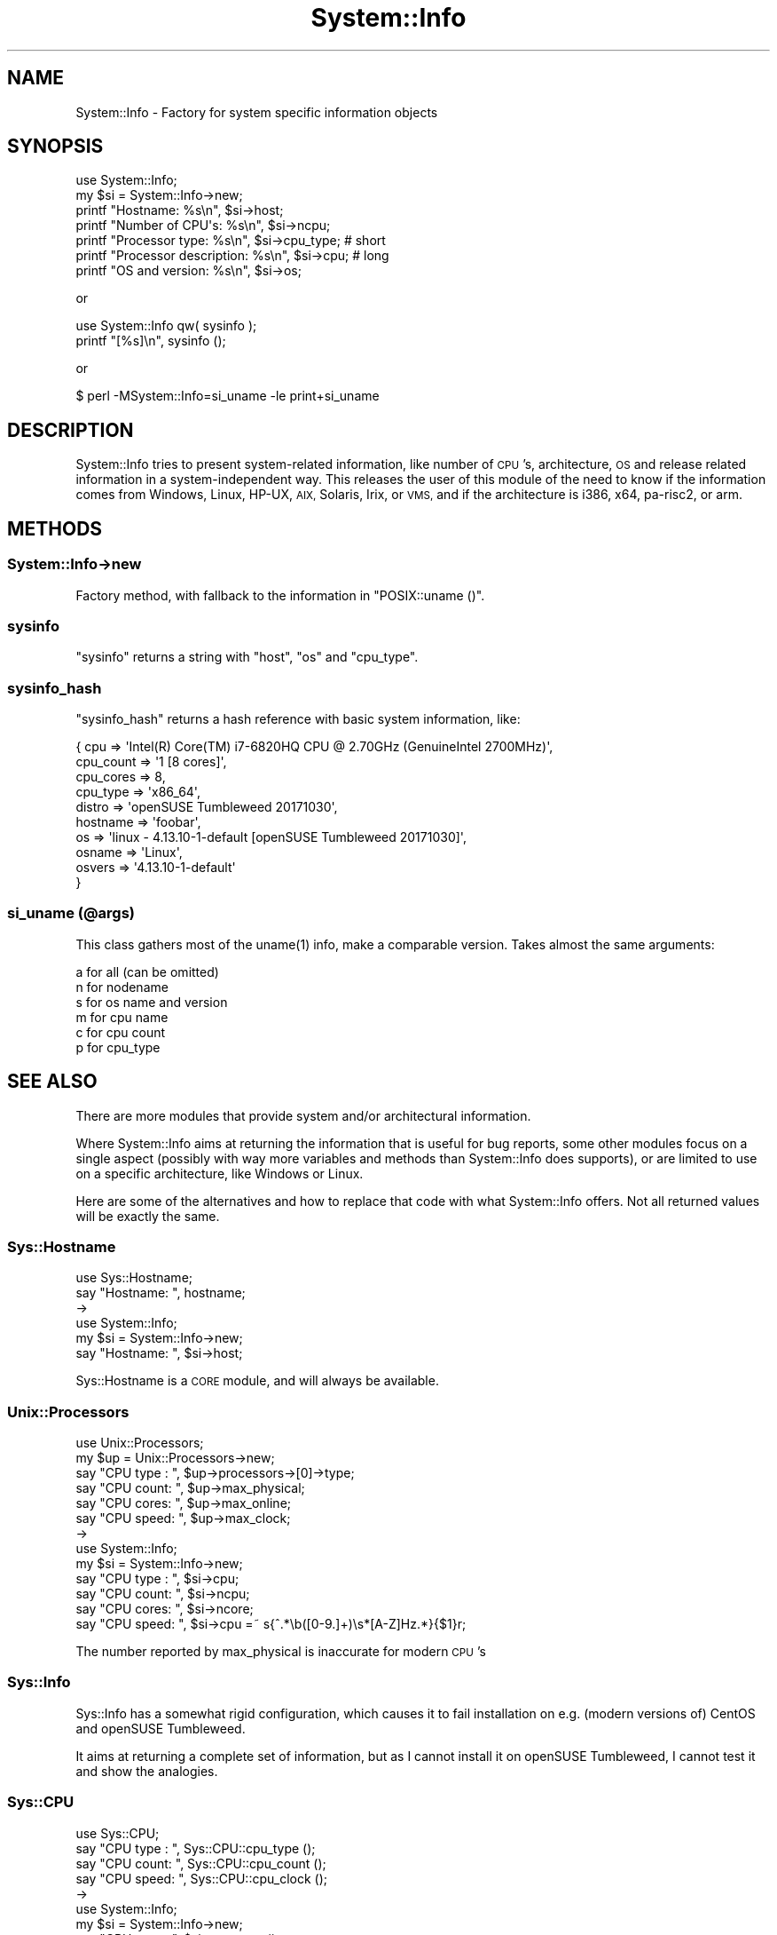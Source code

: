 .\" Automatically generated by Pod::Man 4.14 (Pod::Simple 3.40)
.\"
.\" Standard preamble:
.\" ========================================================================
.de Sp \" Vertical space (when we can't use .PP)
.if t .sp .5v
.if n .sp
..
.de Vb \" Begin verbatim text
.ft CW
.nf
.ne \\$1
..
.de Ve \" End verbatim text
.ft R
.fi
..
.\" Set up some character translations and predefined strings.  \*(-- will
.\" give an unbreakable dash, \*(PI will give pi, \*(L" will give a left
.\" double quote, and \*(R" will give a right double quote.  \*(C+ will
.\" give a nicer C++.  Capital omega is used to do unbreakable dashes and
.\" therefore won't be available.  \*(C` and \*(C' expand to `' in nroff,
.\" nothing in troff, for use with C<>.
.tr \(*W-
.ds C+ C\v'-.1v'\h'-1p'\s-2+\h'-1p'+\s0\v'.1v'\h'-1p'
.ie n \{\
.    ds -- \(*W-
.    ds PI pi
.    if (\n(.H=4u)&(1m=24u) .ds -- \(*W\h'-12u'\(*W\h'-12u'-\" diablo 10 pitch
.    if (\n(.H=4u)&(1m=20u) .ds -- \(*W\h'-12u'\(*W\h'-8u'-\"  diablo 12 pitch
.    ds L" ""
.    ds R" ""
.    ds C` ""
.    ds C' ""
'br\}
.el\{\
.    ds -- \|\(em\|
.    ds PI \(*p
.    ds L" ``
.    ds R" ''
.    ds C`
.    ds C'
'br\}
.\"
.\" Escape single quotes in literal strings from groff's Unicode transform.
.ie \n(.g .ds Aq \(aq
.el       .ds Aq '
.\"
.\" If the F register is >0, we'll generate index entries on stderr for
.\" titles (.TH), headers (.SH), subsections (.SS), items (.Ip), and index
.\" entries marked with X<> in POD.  Of course, you'll have to process the
.\" output yourself in some meaningful fashion.
.\"
.\" Avoid warning from groff about undefined register 'F'.
.de IX
..
.nr rF 0
.if \n(.g .if rF .nr rF 1
.if (\n(rF:(\n(.g==0)) \{\
.    if \nF \{\
.        de IX
.        tm Index:\\$1\t\\n%\t"\\$2"
..
.        if !\nF==2 \{\
.            nr % 0
.            nr F 2
.        \}
.    \}
.\}
.rr rF
.\" ========================================================================
.\"
.IX Title "System::Info 3"
.TH System::Info 3 "2019-01-01" "perl v5.32.0" "User Contributed Perl Documentation"
.\" For nroff, turn off justification.  Always turn off hyphenation; it makes
.\" way too many mistakes in technical documents.
.if n .ad l
.nh
.SH "NAME"
System::Info \- Factory for system specific information objects
.SH "SYNOPSIS"
.IX Header "SYNOPSIS"
.Vb 1
\&    use System::Info;
\&
\&    my $si = System::Info\->new;
\&
\&    printf "Hostname:              %s\en", $si\->host;
\&    printf "Number of CPU\*(Aqs:       %s\en", $si\->ncpu;
\&    printf "Processor type:        %s\en", $si\->cpu_type; # short
\&    printf "Processor description: %s\en", $si\->cpu;      # long
\&    printf "OS and version:        %s\en", $si\->os;
.Ve
.PP
or
.PP
.Vb 2
\&    use System::Info qw( sysinfo );
\&    printf "[%s]\en", sysinfo ();
.Ve
.PP
or
.PP
.Vb 1
\&    $ perl \-MSystem::Info=si_uname \-le print+si_uname
.Ve
.SH "DESCRIPTION"
.IX Header "DESCRIPTION"
System::Info tries to present system-related information, like number of \s-1CPU\s0's,
architecture, \s-1OS\s0 and release related information in a system-independent way.
This releases the user of this module of the need to know if the information
comes from Windows, Linux, HP-UX, \s-1AIX,\s0 Solaris, Irix, or \s-1VMS,\s0 and if the
architecture is i386, x64, pa\-risc2, or arm.
.SH "METHODS"
.IX Header "METHODS"
.SS "System::Info\->new"
.IX Subsection "System::Info->new"
Factory method, with fallback to the information in \f(CW\*(C`POSIX::uname ()\*(C'\fR.
.SS "sysinfo"
.IX Subsection "sysinfo"
\&\f(CW\*(C`sysinfo\*(C'\fR returns a string with \f(CW\*(C`host\*(C'\fR, \f(CW\*(C`os\*(C'\fR and \f(CW\*(C`cpu_type\*(C'\fR.
.SS "sysinfo_hash"
.IX Subsection "sysinfo_hash"
\&\f(CW\*(C`sysinfo_hash\*(C'\fR returns a hash reference with basic system information, like:
.PP
.Vb 10
\&  { cpu       => \*(AqIntel(R) Core(TM) i7\-6820HQ CPU @ 2.70GHz (GenuineIntel 2700MHz)\*(Aq,
\&    cpu_count => \*(Aq1 [8 cores]\*(Aq,
\&    cpu_cores => 8,
\&    cpu_type  => \*(Aqx86_64\*(Aq,
\&    distro    => \*(AqopenSUSE Tumbleweed 20171030\*(Aq,
\&    hostname  => \*(Aqfoobar\*(Aq,
\&    os        => \*(Aqlinux \- 4.13.10\-1\-default [openSUSE Tumbleweed 20171030]\*(Aq,
\&    osname    => \*(AqLinux\*(Aq,
\&    osvers    => \*(Aq4.13.10\-1\-default\*(Aq
\&    }
.Ve
.SS "si_uname (@args)"
.IX Subsection "si_uname (@args)"
This class gathers most of the \f(CWuname(1)\fR info, make a comparable
version. Takes almost the same arguments:
.PP
.Vb 6
\&    a for all (can be omitted)
\&    n for nodename
\&    s for os name and version
\&    m for cpu name
\&    c for cpu count
\&    p for cpu_type
.Ve
.SH "SEE ALSO"
.IX Header "SEE ALSO"
There are more modules that provide system and/or architectural information.
.PP
Where System::Info aims at returning the information that is useful for
bug reports, some other modules focus on a single aspect (possibly with
way more variables and methods than System::Info does supports), or are
limited to use on a specific architecture, like Windows or Linux.
.PP
Here are some of the alternatives and how to replace that code with what
System::Info offers. Not all returned values will be exactly the same.
.SS "Sys::Hostname"
.IX Subsection "Sys::Hostname"
.Vb 2
\& use Sys::Hostname;
\& say "Hostname: ", hostname;
\&
\& \->
\&
\& use System::Info;
\& my $si = System::Info\->new;
\& say "Hostname: ", $si\->host;
.Ve
.PP
Sys::Hostname is a \s-1CORE\s0 module, and will always be available.
.SS "Unix::Processors"
.IX Subsection "Unix::Processors"
.Vb 6
\& use Unix::Processors;
\& my $up = Unix::Processors\->new;
\& say "CPU type : ", $up\->processors\->[0]\->type;
\& say "CPU count: ", $up\->max_physical;
\& say "CPU cores: ", $up\->max_online;
\& say "CPU speed: ", $up\->max_clock;
\&
\& \->
\&
\& use System::Info;
\& my $si = System::Info\->new;
\& say "CPU type : ", $si\->cpu;
\& say "CPU count: ", $si\->ncpu;
\& say "CPU cores: ", $si\->ncore;
\& say "CPU speed: ", $si\->cpu =~ s{^.*\eb([0\-9.]+)\es*[A\-Z]Hz.*}{$1}r;
.Ve
.PP
The number reported by max_physical is inaccurate for modern \s-1CPU\s0's
.SS "Sys::Info"
.IX Subsection "Sys::Info"
Sys::Info has a somewhat rigid configuration, which causes it to fail
installation on e.g. (modern versions of) CentOS and openSUSE Tumbleweed.
.PP
It aims at returning a complete set of information, but as I cannot
install it on openSUSE Tumbleweed, I cannot test it and show the analogies.
.SS "Sys::CPU"
.IX Subsection "Sys::CPU"
.Vb 4
\& use Sys::CPU;
\& say "CPU type : ", Sys::CPU::cpu_type  ();
\& say "CPU count: ", Sys::CPU::cpu_count ();
\& say "CPU speed: ", Sys::CPU::cpu_clock ();
\&
\& \->
\&
\& use System::Info;
\& my $si = System::Info\->new;
\& say "CPU type : ", $si\->get_cpu;         # or \->cpu
\& say "CPU count: ", $si\->get_core_count;  # or \->ncore
\& say "CPU speed: ", $si\->get_cpu =~ s{^.*\eb([0\-9.]+)\es*[A\-Z]Hz.*}{$1}r;
.Ve
.PP
The speed reported by Sys::CPU is the \fIcurrent\fR speed, and it will change
from call to call. \s-1YMMV.\s0
.PP
Sys::CPU is not available on \s-1CPAN\s0 anymore, but you can still get is from
BackPAN.
.SH "COPYRIGHT AND LICENSE"
.IX Header "COPYRIGHT AND LICENSE"
(c) 2016\-2019, Abe Timmerman & H.Merijn Brand All rights reserved.
.PP
With contributions from Jarkko Hietaniemi, Campo Weijerman, Alan Burlison,
Allen Smith, Alain Barbet, Dominic Dunlop, Rich Rauenzahn, David Cantrell.
.PP
This library is free software; you can redistribute it and/or modify
it under the same terms as Perl itself.
.PP
See:
.IP "\(bu" 4
<http://www.perl.com/perl/misc/Artistic.html>
.IP "\(bu" 4
<http://www.gnu.org/copyleft/gpl.html>
.PP
This program is distributed in the hope that it will be useful,
but \s-1WITHOUT ANY WARRANTY\s0; without even the implied warranty of
\&\s-1MERCHANTABILITY\s0 or \s-1FITNESS FOR A PARTICULAR PURPOSE.\s0
